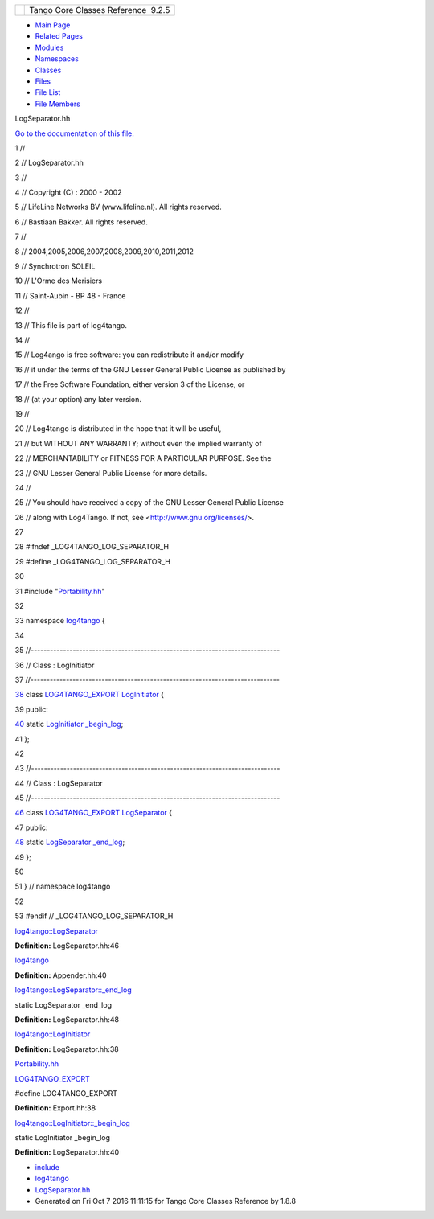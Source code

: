 +----------+---------------------------------------+
| |Logo|   | Tango Core Classes Reference  9.2.5   |
+----------+---------------------------------------+

-  `Main Page <../../index.html>`__
-  `Related Pages <../../pages.html>`__
-  `Modules <../../modules.html>`__
-  `Namespaces <../../namespaces.html>`__
-  `Classes <../../annotated.html>`__
-  `Files <../../files.html>`__

-  `File List <../../files.html>`__
-  `File Members <../../globals.html>`__

LogSeparator.hh

`Go to the documentation of this
file. <../../d5/d64/LogSeparator_8hh.html>`__

1 //

2 // LogSeparator.hh

3 //

4 // Copyright (C) : 2000 - 2002

5 // LifeLine Networks BV (www.lifeline.nl). All rights reserved.

6 // Bastiaan Bakker. All rights reserved.

7 //

8 // 2004,2005,2006,2007,2008,2009,2010,2011,2012

9 // Synchrotron SOLEIL

10 // L'Orme des Merisiers

11 // Saint-Aubin - BP 48 - France

12 //

13 // This file is part of log4tango.

14 //

15 // Log4ango is free software: you can redistribute it and/or modify

16 // it under the terms of the GNU Lesser General Public License as
published by

17 // the Free Software Foundation, either version 3 of the License, or

18 // (at your option) any later version.

19 //

20 // Log4tango is distributed in the hope that it will be useful,

21 // but WITHOUT ANY WARRANTY; without even the implied warranty of

22 // MERCHANTABILITY or FITNESS FOR A PARTICULAR PURPOSE. See the

23 // GNU Lesser General Public License for more details.

24 //

25 // You should have received a copy of the GNU Lesser General Public
License

26 // along with Log4Tango. If not, see <http://www.gnu.org/licenses/>.

27 

28 #ifndef \_LOG4TANGO\_LOG\_SEPARATOR\_H

29 #define \_LOG4TANGO\_LOG\_SEPARATOR\_H

30 

31 #include "`Portability.hh <../../da/dd8/Portability_8hh.html>`__\ "

32 

33 namespace `log4tango <../../d4/db0/namespacelog4tango.html>`__ {

34 

35 //-----------------------------------------------------------------------------

36 // Class : LogInitiator

37 //-----------------------------------------------------------------------------

`38 <../../d3/dfe/classlog4tango_1_1LogInitiator.html>`__ class
`LOG4TANGO\_EXPORT <../../df/d5d/Export_8hh.html#abb9e874b4244b6247ac9dbb62a2c7b8f>`__
`LogInitiator <../../d3/dfe/classlog4tango_1_1LogInitiator.html>`__ {

39 public:

`40 <../../d3/dfe/classlog4tango_1_1LogInitiator.html#a662c8dd89b2ea992603dbcb852ad9ce4>`__ 
static
`LogInitiator <../../d3/dfe/classlog4tango_1_1LogInitiator.html>`__
`\_begin\_log <../../d3/dfe/classlog4tango_1_1LogInitiator.html#a662c8dd89b2ea992603dbcb852ad9ce4>`__;

41 };

42 

43 //-----------------------------------------------------------------------------

44 // Class : LogSeparator

45 //-----------------------------------------------------------------------------

`46 <../../d0/d2f/classlog4tango_1_1LogSeparator.html>`__ class
`LOG4TANGO\_EXPORT <../../df/d5d/Export_8hh.html#abb9e874b4244b6247ac9dbb62a2c7b8f>`__
`LogSeparator <../../d0/d2f/classlog4tango_1_1LogSeparator.html>`__ {

47 public:

`48 <../../d0/d2f/classlog4tango_1_1LogSeparator.html#aa953a8c528fc5518c27d69ddb6860311>`__ 
static
`LogSeparator <../../d0/d2f/classlog4tango_1_1LogSeparator.html>`__
`\_end\_log <../../d0/d2f/classlog4tango_1_1LogSeparator.html#aa953a8c528fc5518c27d69ddb6860311>`__;

49 };

50 

51 } // namespace log4tango

52 

53 #endif // \_LOG4TANGO\_LOG\_SEPARATOR\_H

`log4tango::LogSeparator <../../d0/d2f/classlog4tango_1_1LogSeparator.html>`__

**Definition:** LogSeparator.hh:46

`log4tango <../../d4/db0/namespacelog4tango.html>`__

**Definition:** Appender.hh:40

`log4tango::LogSeparator::\_end\_log <../../d0/d2f/classlog4tango_1_1LogSeparator.html#aa953a8c528fc5518c27d69ddb6860311>`__

static LogSeparator \_end\_log

**Definition:** LogSeparator.hh:48

`log4tango::LogInitiator <../../d3/dfe/classlog4tango_1_1LogInitiator.html>`__

**Definition:** LogSeparator.hh:38

`Portability.hh <../../da/dd8/Portability_8hh.html>`__

`LOG4TANGO\_EXPORT <../../df/d5d/Export_8hh.html#abb9e874b4244b6247ac9dbb62a2c7b8f>`__

#define LOG4TANGO\_EXPORT

**Definition:** Export.hh:38

`log4tango::LogInitiator::\_begin\_log <../../d3/dfe/classlog4tango_1_1LogInitiator.html#a662c8dd89b2ea992603dbcb852ad9ce4>`__

static LogInitiator \_begin\_log

**Definition:** LogSeparator.hh:40

-  `include <../../dir_93bc669b4520ad36068f344e109b7d17.html>`__
-  `log4tango <../../dir_5a849e394260fc4e91409ef0349c0857.html>`__
-  `LogSeparator.hh <../../d5/d64/LogSeparator_8hh.html>`__
-  Generated on Fri Oct 7 2016 11:11:15 for Tango Core Classes Reference
   by |doxygen| 1.8.8

.. |Logo| image:: ../../logo.jpg
.. |doxygen| image:: ../../doxygen.png
   :target: http://www.doxygen.org/index.html
